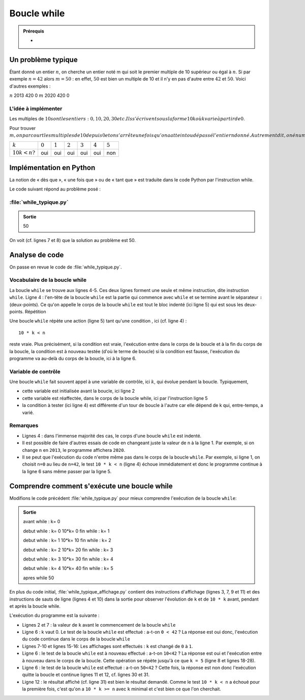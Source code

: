 Boucle while
############

..	admonition:: Prérequis

	*	

..	admonition:: Résumé


Un problème typique
===================

Étant donné un entier :math:`n`, on cherche un entier noté m qui soit le
premier multiple de 10 supérieur ou égal à :math:`n`. Si par exemple
:math:`n=42` alors :math:`m=50` : en effet, :math:`50` est bien un multiple de
10 et il n'y en pas d'autre entre :math:`42` et :math:`50`. Voici d'autres
exemples :

:math:`n`	2013	420	0
:math:`m`	2020	420	0

L'idée à implémenter
--------------------

Les multiples de :math:`10$ sont les entiers : $0,10,20,30$ etc. Ils s'écrivent sous la forme $10k$ où $k$ varie à partir de $0`.

Pour trouver :math:`m$, on parcourt les multiples de $10$ depuis $0$ et on s'arrête une fois qu'on a atteint ou dépassé l'entier n donné. Autrement dit, on énumère les multiples $m$ de $10$ tant que $m<n$. Le parcours est montré dans le tableau ci-dessous où on suppose que $n=42`.

..	list-table::

	-	*	:math:`k`
		*	:math:`0`
		*	:math:`1`
		*	:math:`2`
		*	:math:`3`
		*	:math:`4`
		*	:math:`5`
	-	*	:math:`10k<n ?`
		*	oui
		*	oui
		*	oui
		*	oui
		*	oui
		*	non


Implémentation en Python
========================

La notion de « dès que », « une fois que » ou de « tant que » est traduite dans le code Python par l'instruction while.

Le code suivant répond au problème posé :


:file:`while_typique.py`
------------------------

..	code-block:: python
	:linenos:

	n = 42
	k = 0

	while 10 * k < n:                       
	    k = k + 1

	print(10 * k)
	while_typique.py.output

..	admonition:: Sortie

	50                                      

On voit (cf. lignes 7 et 8) que la solution au problème est 50.

Analyse de code
===============

On passe en revue le code de :file:`while_typique.py`.

Vocabulaire de la boucle while
------------------------------

La boucle ``while`` se trouve aux lignes 4-5. Ces deux lignes forment une
seule et même instruction, dite instruction ``while``. Ligne 4 : l'en-tête de
la boucle ``while`` est la partie qui commence avec ``while`` et se termine
avant le séparateur ``:`` (deux-points). Ce qu'on appelle le corps de la
boucle ``while`` est tout le bloc indenté (ici ligne 5) qui est sous les deux-
points. Répétition

Une boucle ``while`` répète une action (ligne 5) tant qu'une condition , ici
(cf. ligne 4) :

::
	
	10 * k < n

reste vraie. Plus précisément, si la condition est vraie, l'exécution entre
dans le corps de la boucle et à la fin du corps de la boucle, la condition est
à nouveau testée (d'où le terme de boucle) si la condition est fausse,
l'exécution du programme va au-delà du corps de la boucle, ici à la ligne 6.

Variable de contrôle
--------------------

Une boucle ``while`` fait souvent appel à une variable de contrôle, ici :math:`k`, qui
évolue pendant la boucle. Typiquement,

*	cette variable est initialisée avant la boucle, ici ligne 2
*	cette variable est réaffectée, dans le corps de la boucle while, ici par l'instruction ligne 5
*	la condition à tester (ici ligne 4) est différente d'un tour de boucle à l'autre car elle dépend de k qui, entre-temps, a varié.

Remarques
---------

*	Lignes 4 : dans l'immense majorité des cas, le corps d'une boucle ``while`` est indenté.
*	Il est possible de faire d'autres essais de code en changeant juste la valeur
	de n à la ligne 1. Par exemple, si on change ``n`` en ``2013``, le programme affichera
	``2020``.

*	Il se peut que l'exécution du code n'entre même pas dans le corps de la boucle
	``while``. Par exemple, si ligne 1, on choisit ``n=0`` au lieu de ``n=42``, le test ``10 * k < n`` 
	(ligne 4) échoue immédiatement et donc le programme continue à la ligne 6 sans même passer par la ligne 5.

Comprendre comment s'exécute une boucle while
=============================================

Modifions le code précédent :file:`while_typique.py` pour mieux comprendre l'exécution de la boucle ``while``:

..	code-block:: python
	:linenos:

	n = 42
	k = 0
	print("avant while", "k=", k)
	print()

	while 10 * k < n:
	  print("debut while", "k=", k, "10*k=", 10*k)
	  k = k + 1
	  print("fin while", "k=", k)
	  print()
	print("apres while")
	print(10 * k)

..	admonition:: Sortie

	avant while : k= 0

	debut while : k= 0 10*k= 0
	fin while : k= 1

	debut while : k= 1 10*k= 10             
	fin while : k= 2

	debut while : k= 2 10*k= 20
	fin while : k= 3

	debut while : k= 3 10*k= 30
	fin while : k= 4

	debut while : k= 4 10*k= 40
	fin while : k= 5

	apres while
	50

En plus du code initial, :file:`while_typique_affichage.py` contient des instructions
d'affichage (lignes 3, 7, 9 et 11) et des instructions de sauts de ligne
(lignes 4 et 10) dans la sortie pour observer l'évolution de ``k`` et de ``10 * k``
avant, pendant et après la boucle while.

L'exécution du programme est la suivante :

*	Lignes 2 et 7 : la valeur de ``k`` avant le commencement de la boucle ``while``
*	Ligne 6 : k vaut 0. Le test de la boucle ``while`` est effectué : a-t-on ``0 < 42`` ? La réponse est oui donc, l'exécution du code continue dans le corps de la boucle ``while``
*	Lignes 7-10 et lignes 15-16: Les affichages sont effectués : ``k`` est changé de ``0`` à ``1``.
*	Ligne 6 : le test de la boucle ``while`` est à nouveau effectué : a-t-on ``10<42`` ? La réponse est oui et l'exécution entre à nouveau dans le corps de la boucle. Cette opération se répète jusqu'à ce que ``k = 5`` (ligne 8 et lignes 18-28).
*	Ligne 6 : le test de la boucle ``while`` est effectué : a-t-on ``50<42`` ? Cette fois, la réponse est non donc l'exécution quitte la boucle et continue lignes 11 et 12, cf. lignes 30 et 31.
*	Ligne 12 : le résultat affiché (cf. ligne 31) est bien le résultat demandé. Comme le test ``10 * k < n`` a échoué pour la première fois, c'est qu'on a ``10 * k >= n`` avec ``k`` minimal et c'est bien ce que l'on cherchait.